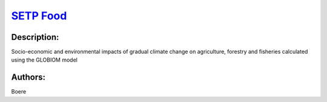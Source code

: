 
`SETP Food <https://zenodo.org/record/5529732>`_
================================================

.. image:: https://zenodo.org/badge/doi/10.5281/zenodo.5529732.svg
   :target: https://doi.org/10.5281/zenodo.5529732

Description:
------------

.. raw:: html

    <embed>
        <p>Climate-induced shock on crop productivity in the short (around 2030) and medium (around 2050) term. Productivity changes are selected as the overall largest annual drop in yields at a European level in the 30-year moving window around 2030 and 2050.</p>
    </embed>
    
Socio-economic and environmental impacts of gradual climate change on agriculture, forestry and fisheries calculated using the GLOBIOM model

Authors:
--------
Boere

.. meta::
   :keywords: agriculture, crop modelling, extreme events, COACCH
    